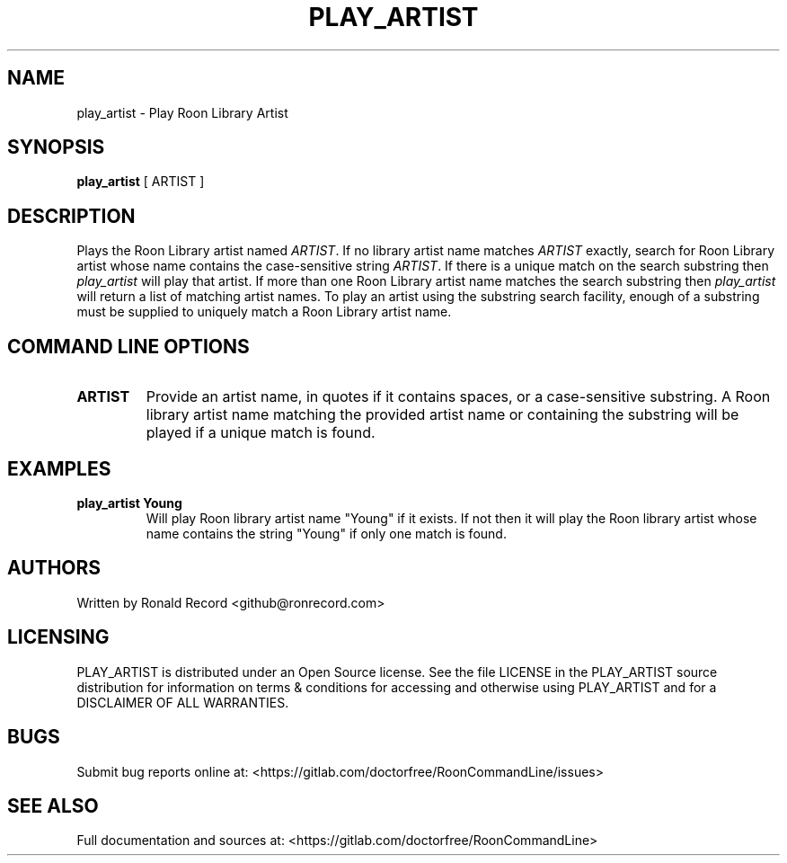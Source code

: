 .\" Automatically generated by Pandoc 2.16.2
.\"
.TH "PLAY_ARTIST" "1" "December 05, 2021" "play_artist 2.0.1" "User Manual"
.hy
.SH NAME
.PP
play_artist - Play Roon Library Artist
.SH SYNOPSIS
.PP
\f[B]play_artist\f[R] [ ARTIST ]
.SH DESCRIPTION
.PP
Plays the Roon Library artist named \f[I]ARTIST\f[R].
If no library artist name matches \f[I]ARTIST\f[R] exactly, search for
Roon Library artist whose name contains the case-sensitive string
\f[I]ARTIST\f[R].
If there is a unique match on the search substring then
\f[I]play_artist\f[R] will play that artist.
If more than one Roon Library artist name matches the search substring
then \f[I]play_artist\f[R] will return a list of matching artist names.
To play an artist using the substring search facility, enough of a
substring must be supplied to uniquely match a Roon Library artist name.
.SH COMMAND LINE OPTIONS
.TP
\f[B]ARTIST\f[R]
Provide an artist name, in quotes if it contains spaces, or a
case-sensitive substring.
A Roon library artist name matching the provided artist name or
containing the substring will be played if a unique match is found.
.SH EXAMPLES
.TP
\f[B]play_artist Young\f[R]
Will play Roon library artist name \[dq]Young\[dq] if it exists.
If not then it will play the Roon library artist whose name contains the
string \[dq]Young\[dq] if only one match is found.
.SH AUTHORS
.PP
Written by Ronald Record <github@ronrecord.com>
.SH LICENSING
.PP
PLAY_ARTIST is distributed under an Open Source license.
See the file LICENSE in the PLAY_ARTIST source distribution for
information on terms & conditions for accessing and otherwise using
PLAY_ARTIST and for a DISCLAIMER OF ALL WARRANTIES.
.SH BUGS
.PP
Submit bug reports online at:
<https://gitlab.com/doctorfree/RoonCommandLine/issues>
.SH SEE ALSO
.PP
Full documentation and sources at:
<https://gitlab.com/doctorfree/RoonCommandLine>
